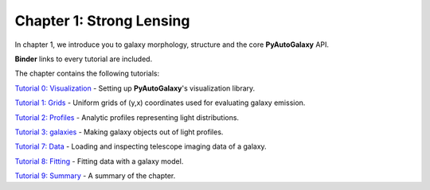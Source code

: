 Chapter 1: Strong Lensing
=========================

In chapter 1, we introduce you to galaxy morphology, structure and the core **PyAutoGalaxy** API.

**Binder** links to every tutorial are included.

The chapter contains the following tutorials:

`Tutorial 0: Visualization <https://mybinder.org/v2/gh/Jammy2211/autogalaxy_workspace/release?filepath=notebooks/howtogalaxy/chapter_1_introduction/tutorial_0_visualization.ipynb>`_
- Setting up **PyAutoGalaxy**'s visualization library.

`Tutorial 1: Grids <https://mybinder.org/v2/gh/Jammy2211/autogalaxy_workspace/release?filepath=notebooks/howtogalaxy/chapter_1_introduction/tutorial_1_grids.ipynb>`_
- Uniform grids of (y,x) coordinates used for evaluating galaxy emission.

`Tutorial 2: Profiles <https://mybinder.org/v2/gh/Jammy2211/autogalaxy_workspace/release?filepath=notebooks/howtogalaxy/chapter_1_introduction/tutorial_2_light_profiles.ipynb>`_
- Analytic profiles representing light distributions.

`Tutorial 3: galaxies <https://mybinder.org/v2/gh/Jammy2211/autogalaxy_workspace/release?filepath=notebooks/howtogalaxy/chapter_1_introduction/tutorial_3_galaxies.ipynb>`_
- Making galaxy objects out of light profiles.

`Tutorial 7: Data <https://mybinder.org/v2/gh/Jammy2211/autogalaxy_workspace/release?filepath=notebooks/howtogalaxy/chapter_1_introduction/tutorial_4_data.ipynb>`_
- Loading and inspecting telescope imaging data of a galaxy.

`Tutorial 8: Fitting <https://mybinder.org/v2/gh/Jammy2211/autogalaxy_workspace/release?filepath=notebooks/howtogalaxy/chapter_1_introduction/tutorial_5_fitting.ipynb>`_
- Fitting data with a galaxy model.

`Tutorial 9: Summary <https://mybinder.org/v2/gh/Jammy2211/autogalaxy_workspace/release?filepath=notebooks/howtogalaxy/chapter_1_introduction/tutorial_6_summary.ipynb>`_
- A summary of the chapter.